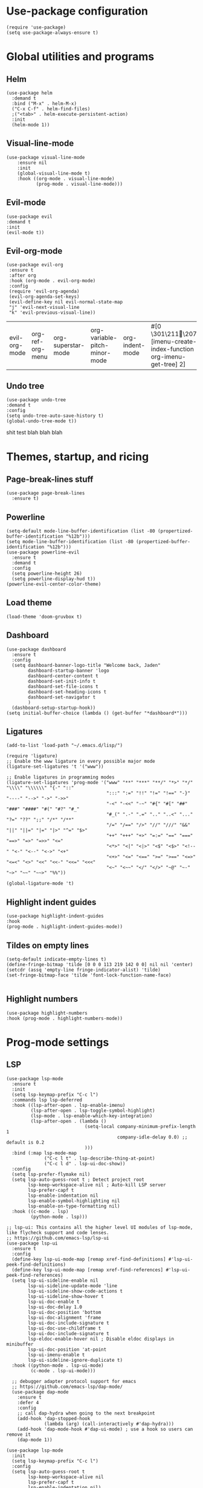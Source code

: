 #+PROPERTY: header-args :tangle yes
* Use-package configuration
:PROPERTIES:
:ID:       b8b9f305-49e7-4844-bdac-fc3e870ca7f8
:END:
#+begin_src elisp
(require 'use-package)
(setq use-package-always-ensure t)
#+end_src

* Global utilities and programs
** Helm
:PROPERTIES:
:ID:       c5b772ea-117a-4e9f-883d-81fdd6c21756
:END:
#+begin_src elisp
  (use-package helm
    :demand t
    :bind ("M-x" . helm-M-x)
    ("C-x C-f" . helm-find-files)
    ;("<tab>" . helm-execute-persistent-action)
    :init
    (helm-mode 1))
#+end_src

#+RESULTS:
: helm-execute-persistent-action
** Visual-line-mode
:PROPERTIES:
:ID:       00e38652-7f52-4efe-ad7b-7436f3172e20
:END:
#+begin_src elisp
(use-package visual-line-mode
    :ensure nil
    :init
    (global-visual-line-mode t)
    :hook ((org-mode . visual-line-mode)
           (prog-mode . visual-line-mode)))
#+end_src

** Evil-mode
:PROPERTIES:
:ID:       d7417cdf-b545-45f1-98b6-251c90fb224d
:END:
#+begin_src elisp
(use-package evil
:demand t
:init
(evil-mode t))
#+end_src

#+RESULTS:

** Evil-org-mode
:PROPERTIES:
:ID:       329255d5-c564-46c8-b7f2-f714c0615cb1
:END:
 #+begin_src elisp
 (use-package evil-org
  :ensure t
  :after org
  :hook (org-mode . evil-org-mode)
  :config
  (require 'evil-org-agenda)
  (evil-org-agenda-set-keys)
  (evil-define-key nil evil-normal-state-map
  "j" 'evil-next-visual-line
  "k" 'evil-previous-visual-line))
 #+end_src

 #+RESULTS:
 | evil-org-mode | org-ref-org-menu | org-superstar-mode | org-variable-pitch-minor-mode | org-indent-mode | #[0 \301\211\207 [imenu-create-index-function org-imenu-get-tree] 2] | flyspell-mode | visual-line-mode | #[0 \300\301\302\303\304$\207 [add-hook change-major-mode-hook org-show-all append local] 5] | #[0 \300\301\302\303\304$\207 [add-hook change-major-mode-hook org-babel-show-result-all append local] 5] | org-babel-result-hide-spec | org-babel-hide-all-hashes | org-ref-setup-label-finders |

** Undo tree
:PROPERTIES:
:ID:       b0b02143-47e7-49f6-9813-5c19a8f5e285
:END:
#+begin_src elisp
(use-package undo-tree
:demand t
:config
(setq undo-tree-auto-save-history t)
(global-undo-tree-mode t))
#+end_src
shit test blah blah blah
* Themes, startup, and ricing
** Page-break-lines stuff
:PROPERTIES:
:ID:       f8a98f04-4b9a-464a-9a0f-c439669f08a0
:END:
#+begin_src elisp
  (use-package page-break-lines
    :ensure t)
#+end_src

** Powerline
:PROPERTIES:
:ID:       b7e0f6b1-a419-4650-9c82-a95c2053e04d
:END:
#+begin_src elisp
  (setq-default mode-line-buffer-identification (list -80 (propertized-buffer-identification "%12b")))
  (setq mode-line-buffer-identification (list -80 (propertized-buffer-identification "%12b")))
  (use-package powerline-evil
    :ensure t
    :demand t
    :config
    (setq powerline-height 26)
    (setq powerline-display-hud t))
  (powerline-evil-center-color-theme)
#+end_src

#+RESULTS:
| %e | (:eval (let* ((active (powerline-selected-window-active)) (mode-line (if active 'mode-line 'mode-line-inactive)) (face1 (if active 'powerline-active1 'powerline-inactive1)) (face2 (if active 'powerline-active2 'powerline-inactive2)) (separator-left (intern (format powerline-%s-%s (powerline-current-separator) (car powerline-default-separator-dir)))) (separator-right (intern (format powerline-%s-%s (powerline-current-separator) (cdr powerline-default-separator-dir)))) (lhs (list (powerline-raw %* nil 'l) (powerline-buffer-size nil 'l) (powerline-buffer-id nil 'l) (powerline-raw  ) (funcall separator-left mode-line face1) (powerline-narrow face1 'l) (powerline-vc face1))) (rhs (list (powerline-raw global-mode-string face1 'r) (powerline-raw %4l face1 'r) (powerline-raw : face1) (powerline-raw %3c face1 'r) (funcall separator-right face1 mode-line) (powerline-raw  ) (powerline-raw %6p nil 'r) (powerline-hud face2 face1))) (center (append (list (powerline-raw   face1) (funcall separator-left face1 face2) (when (boundp 'erc-modified-channels-object) (powerline-raw erc-modified-channels-object face2 'l)) (powerline-major-mode face2 'l) (powerline-process face2) (powerline-raw   face2)) (let ((evil-face (powerline-evil-face))) (if (split-string (format-mode-line minor-mode-alist)) (append (if evil-mode (list (funcall separator-right face2 evil-face) (powerline-raw (powerline-evil-tag) evil-face 'l) (powerline-raw   evil-face) (funcall separator-left evil-face face2))) (list (powerline-minor-modes face2 'l) (powerline-raw   face2) (funcall separator-right face2 face1))) (list (powerline-raw (powerline-evil-tag) evil-face) (funcall separator-right evil-face face1))))))) (concat (powerline-render lhs) (powerline-fill-center face1 (/ (powerline-width center) 2.0)) (powerline-render center) (powerline-fill face1 (powerline-width rhs)) (powerline-render rhs)))) |

** Load theme
:PROPERTIES:
:ID:       b56326ad-0713-4091-b60e-94df3810177d
:END:
#+begin_src elisp
(load-theme 'doom-gruvbox t)
#+end_src

#+RESULTS:
: t

** Dashboard
:PROPERTIES:
:ID:       e51457fa-700b-4765-aa36-2506db3af7f1
:END:
#+begin_src elisp
    (use-package dashboard
      :ensure t
      :config
      (setq dashboard-banner-logo-title "Welcome back, Jaden"
            dashboard-startup-banner 'logo
            dashboard-center-content t
            dashboard-set-init-info t
            dashboard-set-file-icons t
            dashboard-set-heading-icons t
            dashboard-set-navigator t
            )
      (dashboard-setup-startup-hook))
    (setq initial-buffer-choice (lambda () (get-buffer "*dashboard*")))
#+end_src

** Ligatures
:PROPERTIES:
:ID:       adaa80bb-05c5-4848-93df-eb4c0506f1c2
:END:
#+begin_src elisp :tangle yes
(add-to-list 'load-path "~/.emacs.d/lisp/")

(require 'ligature)
;; Enable the www ligature in every possible major mode
(ligature-set-ligatures 't '("www"))

;; Enable ligatures in programming modes                                                           
(ligature-set-ligatures 'prog-mode '("www" "**" "***" "**/" "*>" "*/" "\\\\" "\\\\\\" "{-" "::"
                                     ":::" ":=" "!!" "!=" "!==" "-}" "----" "-->" "->" "->>"
                                     "-<" "-<<" "-~" "#{" "#[" "##" "###" "####" "#(" "#?" "#_"
                                     "#_(" ".-" ".=" ".." "..<" "..." "?=" "??" ";;" "/*" "/**"
                                     "/=" "/==" "/>" "//" "///" "&&" "||" "||=" "|=" "|>" "^=" "$>"
                                     "++" "+++" "+>" "=:=" "==" "===" "==>" "=>" "=>>" "<="
                                     "<*>" "<|" "<|>" "<$" "<$>" "<!--" "<-" "<--" "<->" "<+"
                                     "<+>" "<=" "<==" ">=" ">==" "<=>" "<=<" "<>" "<<" "<<-" "<<=" "<<<"
                                     "<~" "<~~" "</" "</>" "~@" "~-" "~>" "~~" "~~>" "%%"))

(global-ligature-mode 't)
#+end_src

** Highlight indent guides
:PROPERTIES:
:ID:       f334eb32-bc02-4879-8f67-ff337c28ee09
:END:
#+begin_src elisp
(use-package highlight-indent-guides
:hook
(prog-mode . highlight-indent-guides-mode))
#+end_src

** Tildes on empty lines
:PROPERTIES:
:ID:       695da9cc-f747-4d25-8757-e37196d0bb7e
:END:
 #+begin_src elisp
(setq-default indicate-empty-lines t)
(define-fringe-bitmap 'tilde [0 0 0 113 219 142 0 0] nil nil 'center)
(setcdr (assq 'empty-line fringe-indicator-alist) 'tilde)
(set-fringe-bitmap-face 'tilde 'font-lock-function-name-face)

 #+end_src

** Highlight numbers
#+begin_src elisp
(use-package highlight-numbers
:hook (prog-mode . highlight-numbers-mode))
#+end_src

#+RESULTS:
| highlight-numbers-mode | hl-line-mode | linum-mode | company-mode | highlight-indent-guides-mode | visual-line-mode |

* Prog-mode settings
** LSP
:PROPERTIES:
:ID:       83b996c0-05d9-4522-803a-ac9d39aafd97
:END:
#+begin_src elisp
  (use-package lsp-mode
    :ensure t
    :init
    (setq lsp-keymap-prefix "C-c l")
    :commands lsp lsp-deferred
    :hook ((lsp-after-open . lsp-enable-imenu)
           (lsp-after-open . lsp-toggle-symbol-highlight)
           (lsp-mode . lsp-enable-which-key-integration)
           (lsp-after-open . (lambda ()
                               (setq-local company-minimum-prefix-length 1
                                           company-idle-delay 0.0) ;; default is 0.2
                               )))
    :bind (:map lsp-mode-map
                ("C-c l t" . lsp-describe-thing-at-point)
                ("C-c l d" . lsp-ui-doc-show))
    :config
    (setq lsp-prefer-flymake nil)
    (setq lsp-auto-guess-root t ; Detect project root
          lsp-keep-workspace-alive nil ; Auto-kill LSP server
          lsp-prefer-capf t
          lsp-enable-indentation nil
          lsp-enable-symbol-highlighting nil
          lsp-enable-on-type-formatting nil)
    :hook ((c-mode . lsp)
           (python-mode . lsp)))

  ;; lsp-ui: This contains all the higher level UI modules of lsp-mode, like flycheck support and code lenses.
  ;; https://github.com/emacs-lsp/lsp-ui
  (use-package lsp-ui
    :ensure t
    :config
    (define-key lsp-ui-mode-map [remap xref-find-definitions] #'lsp-ui-peek-find-definitions)
    (define-key lsp-ui-mode-map [remap xref-find-references] #'lsp-ui-peek-find-references)
    (setq lsp-ui-sideline-enable nil
          lsp-ui-sideline-update-mode 'line
          lsp-ui-sideline-show-code-actions t
          lsp-ui-sideline-show-hover t
          lsp-ui-doc-enable t
          lsp-ui-doc-delay 1.0
          lsp-ui-doc-position 'bottom
          lsp-ui-doc-alignment 'frame
          lsp-ui-doc-include-signature t
          lsp-ui-doc-use-childframe t
          lsp-ui-doc-include-signature t
          lsp-eldoc-enable-hover nil ; Disable eldoc displays in minibuffer
          lsp-ui-doc-position 'at-point
          lsp-ui-imenu-enable t
          lsp-ui-sideline-ignore-duplicate t)
    :hook ((python-mode . lsp-ui-mode)
           (c-mode . lsp-ui-mode)))

    ;; debugger adapter protocol support for emacs
    ;; https://github.com/emacs-lsp/dap-mode/
    (use-package dap-mode
      :ensure t
      :defer 4
      :config
      ;; call dap-hydra when going to the next breakpoint
      (add-hook 'dap-stopped-hook
                (lambda (arg) (call-interactively #'dap-hydra)))
      (add-hook 'dap-mode-hook #'dap-ui-mode) ; use a hook so users can remove it
      (dap-mode 1))
#+end_src
#+begin_src elisp :tangle no
  (use-package lsp-mode
    :init
    (setq lsp-keymap-prefix "C-c l")
    :config
    (setq lsp-auto-guess-root t
          lsp-keep-workspace-alive nil
          lsp-prefer-capf t
          lsp-enable-indentation nil)
    :hook ((python-mode . lsp)
           (c-mode . lsp))
    :commands lsp)

  (use-package lsp-ui 
    :config
    (define-key lsp-ui-mode-map [remap xref-find-definitions] #'lsp-ui-peek-find-definitions)
    (define-key lsp-ui-mode-map [remap xref-find-references] #'lsp-ui-peek-find-references)
    (setq lsp-ui-sideline-enable nil
          lsp-ui-sideline-update-mode 'line
          lsp-ui-sideline-show-code-actions t
          lsp-ui-sideline-show-hover t
          lsp-ui-doc-enable nil
          lsp-ui-doc-include-signature t
          lsp-eldoc-enable-hover nil ; Disable eldoc displays in minibuffer
          lsp-ui-doc-position 'at-point
          lsp-ui-imenu-enable t
          lsp-ui-sideline-ignore-duplicate t)
    :commands lsp-ui-mode)

  (use-package helm-lsp :commands helm-lsp-workspace-symbol)
#+end_src
#+begin_src elisp :tangle no
    (use-package lsp-ui
      :config (setq lsp-ui-sideline-show-hover t
                    lsp-ui-sideline-delay 0.5
                    lsp-ui-sideline-show-diagnostics t
                    lsp-ui-sideline-show-code-actions t

                    lsp-enable-links nil
                        lsp-document-highlight-delay nil
                  

                    lsp-ui-doc-delay 2.5
                    lsp-ui-doc-position 'bottom
                    lsp-ui-doc-alignment 'frame
                    lsp-ui-doc-header nil
                    lsp-ui-doc-include-signature t
                    lsp-ui-doc-use-childframe t)
      :hook ((prog-mode . lsp)
             (prog-mode . lsp-ui-mode)
             (prog-mode . lsp--cur-workspace-check)))
    (add-hook 'lsp-on-idle-hook #'lsp--document-highlight nil t)
#+end_src

** Company for autocompletion
:PROPERTIES:
:ID:       07cbb73c-8027-4e69-b0f0-1fc175a867ad
:END:
#+begin_src elisp
  (use-package company
    :ensure t
    :hook
    (prog-mode . company-mode))
#+end_src

** Linum-mode
:PROPERTIES:
:ID:       c2e1f36c-9294-4f5a-a1a7-676c94d94d8e
:END:
#+begin_src elisp
(use-package linum-mode
:ensure nil
:hook
(prog-mode . linum-mode))
#+end_src

** hl-line mode
:PROPERTIES:
:ID:       de12079b-083c-484b-b8d7-6061cb40353c
:END:
#+begin_src elisp
(add-hook 'prog-mode-hook 'hl-line-mode)
#+end_src

* Org-mode
** TODO Org-mode
:PROPERTIES:
:ID:       feba8f0d-3670-4310-ae78-7f53a9e950c5
:END:
#+begin_src emacs-lisp
  (use-package org
    :config
    (setq org-columns-default-format "%50ITEM %TODO %3PRIORITY %6Effort{:} %6CLOCKSUM(Clock) %TAGS ")
    :bind (("C-c w" . powerthesaurus-lookup-word-at-point)))
#+end_src

#+RESULTS:
: powerthesaurus-lookup-word-at-point

*** Org version 9.5 fontification fix--run as a hook for now
#+begin_src elisp
#+end_src

#+RESULTS:

** Org-todo keywords and stuff
:PROPERTIES:
:ID:       c8bb328a-7b93-45e9-a44e-5b67e91ad3c7
:END:
#+begin_src elisp
 (setq org-todo-keywords
   '((sequence "TODO(t)" "NEXT(n)" "STARTED(s)" "ET(e!)" "POSTPONED(p@!/@!)" "SOMEDAY" "|" "CANCELLED(c@!/@!)" "DONE(d!)")))
#+end_src

#+RESULTS:
| sequence | TODO(t) | NEXT(n) | STARTED(s) | ET(e!) | POSTPONED(p@!/@!) | SOMEDAY |   |   | CANCELLED(c@!/@!) | DONE(d!) |

** Org-capture
:PROPERTIES:
:ID:       2698de88-4357-4b92-b7b7-e252794cae20
:END:
#+begin_src elisp
(global-set-key (kbd "C-c c") 'org-capture)
(setq org-capture-templates
     '(("p" "Personal TODO" entry
        (file+headline "~/Documents/personal.org" "Personal TODO list")
        "* TODO %^{Headline} :personal:%^{Tags}:
SCHEDULED: %^{Scheduled}t DEADLINE: %^{Deadline}t
:PROPERTIES:
:EFFORT: %^{Effort}
:END:
")
       ("H" "Habit" entry
        (file+headline "~/Documents/personal.org" "Personal TODO list")
        "* TODO %^{Headline} :personal:habit:%^{Tags}:
SCHEDULED: %^{Scheduled}t
:PROPERTIES:
:EFFORT: %^{Effort}
:STYLE: habit
:END:
")
       ("n" "Quick note" entry
        (file+headline "~/Documents/personal.org" "Quick Notes")
        "* %^{Headline}
    ENTERED: %U
  " :prepend t)
       ("a" "Test/Assessment/Quiz " entry
        (file "~/org/todo.org")
        "* %^{Test Name} :school:%^{Tags}:
    DEADLINE: %^{Deadline}t ENTERED: %U" :prepend t :time-prompt t)
       ("P" "Project TODO" entry
        (file "~/org/todo.org")
        "* TODO %^{Project name} [/] :project:%^{Tags}:
     SCHEDULED: %^{Scheduled}t DEADLINE: %^{Deadline}t ENTERED: %U" :prepend t :time-prompt t)
       ("e" "Email TODO" entry
        (file "~/org/todo.org")
        "* TODO %^{Task} :email:%^{Tags}:
    DEADLINE: %^{Deadline}t ENTERED: %U" :prepend t :time-prompt t)
       ("m" "Meeting entry" entry
        (file "~/org/todo.org")
        "* %^{prompt} :meeting:%^{tags}:
    DEADLINE: %^{Deadline}T ENTERED: %U" :prepend t :time-prompt t)
       ("h" "Homework entry" entry
        (file "~/org/todo.org")
        "* TODO %^{prompt}    :school:homework:
    SCHEDULED: %^{Scheduled}t DEADLINE: %^{Deadline}t ENTERED %U
    :PROPERTIES:
    :EFFORT: %^{Effort}
    :END:
" :prepend t :time-prompt t)))
#+end_src

#+RESULTS:
| p | Personal TODO | entry | (file+headline ~/Documents/personal.org Personal TODO list) | * TODO %^{Headline} :personal:%^{Tags}: |

** Flyspell
:PROPERTIES:
:ID:       9eed08c8-9578-43d9-a5a8-1ba8d534a047
:END:
#+begin_src elisp
(add-hook 'org-mode-hook 'flyspell-mode)
#+end_src

** Thesaurus
:PROPERTIES:
:ID:       191ec399-20aa-474d-9887-899b0d29cc12
:END:
#+begin_src elisp
(use-package powerthesaurus)
;; Keybinds for powerthesaurus are in the (use-package org) block (under the first org-mode settings header, org-mode)
#+end_src

#+RESULTS:

** Org-agenda
:PROPERTIES:
:ID:       2d0c099f-ae7f-44ba-a9ed-0f5d8ae915eb
:END:

*** Org-agenda
:PROPERTIES:
:ID:       9d26e9b9-ce6e-4fc8-8666-01306ca89dd1
:END:
The agenda files are maintained by customize-variable, and are not defined or managed here.
#+begin_src elisp
   (use-package org-agenda
     :ensure nil
     :bind ("C-c a" . org-agenda)
     :config
     (setq org-agenda-columns-add-appointments-to-effort-sum t
       org-agenda-entry-text-maxlines 20
       org-agenda-include-diary t
       org-agenda-prefix-format
       '((agenda . " %i %-12:c%?-8t% s %-6e")
         (todo . " %i %-12:c %-6e ")
         (tags . " %i %-12:c %-6e"))
       org-agenda-skip-scheduled-if-deadline-is-shown t
       org-agenda-skip-scheduled-if-done t
       org-agenda-span 'day)
     org-agenda-sorting-strategy '((agenda deadline-down priority-down category-keep)
  (todo priority-down category-keep)
  (tags priority-down category-keep)
  (search category-keep)))
   (setq org-agenda-custom-commands
     '(("g" "Good agenda"
        ((agenda ""
             ((org-agenda-overriding-header "Agenda and Tonight's Homework")
                (org-agenda-sorting-strategy '(time-up deadline-up priority-down effort-down scheduled-down))
              (org-super-agenda-groups
               `((:time-grid t)
             (:name "OVERDUE" :discard
                    (:todo "SOMEDAY")
                    :deadline past :order 1)
             (:name "School Habits" :and (:tag "school" :tag "habit") :order 4)
             (:name "Meetings" :tag "meeting" :order 2)
             (:name "Today's Schedule" :time-grid t :order 2)
             (:name "Tests and Quizzes" :tag
                    ("test" "quiz" "assessment" "conference")
                    :order 3)
             (:name "Homework"
                    :and (:tag "school" :tag "homework" :deadline (before ,(org-read-date nil nil "+8d")))
                          :order 5 )
             (:name "Upcoming Schoolwork/Homework" 
                          :and (:tag ("school" "homework") :deadline future)
                    :order 6)
             (:name "Personal Habits"
                          :and (:tag "personal" :habit t)
                          :order 8)
             (:name "Personal TODO list"
                          :tag ("personal")
                          :order 7)
             (:name "Emails" :tag "email" :order 8)
                   (:name "Scheduled work"
                          :scheduled t 
                          :order 10)
             (:discard (:tag "drill"))))))
         (alltodo ""
             ((org-agenda-overriding-header "PROJECTS")
              (org-super-agenda-groups
               '((:discard (:todo "SOMEDAY" :not (:tag "PROJECT")))
                   (:auto-outline-path t)
             (:discard
              (:anything))))))
         (alltodo ""
              ((org-agenda-overriding-header "Other")
               (org-super-agenda-groups
                '((:name "Bucket List" :and
                 (:todo "SOMEDAY" :tag "PERSONAL")
                 :order 1)
              (:name "Someday Maybe" :todo "SOMEDAY" :order 10)
              (:name "Everything Else" :anything t :order 20))))))
        nil nil)
       ("n" "Agenda and all TODOs"
        ((agenda "" nil)
         (alltodo "" nil))
        nil)))
#+end_src

#+RESULTS:
| g | Good agenda          | ((agenda  ((org-agenda-overriding-header Agenda and Tonight's Homework) (org-agenda-sorting-strategy '(time-up deadline-up priority-down effort-down scheduled-down)) (org-super-agenda-groups `((:time-grid t) (:name OVERDUE :discard (:todo SOMEDAY) :deadline past :order 1) (:name School Habits :and (:tag school :tag habit) :order 4) (:name Meetings :tag meeting :order 2) (:name Today's Schedule :time-grid t :order 2) (:name Tests and Quizzes :tag (test quiz assessment conference) :order 3) (:name Homework :and (:tag school :tag homework :deadline (before ,(org-read-date nil nil +8d))) :order 5) (:name Upcoming Schoolwork/Homework :and (:tag (school homework) :deadline future) :order 6) (:name Personal Habits :and (:tag personal :habit t) :order 8) (:name Personal TODO list :tag (personal) :order 7) (:name Emails :tag email :order 8) (:name Scheduled work :scheduled t :order 10) (:discard (:tag drill)))))) (alltodo  ((org-agenda-overriding-header PROJECTS) (org-super-agenda-groups '((:discard (:todo SOMEDAY :not (:tag PROJECT))) (:auto-outline-path t) (:discard (:anything)))))) (alltodo  ((org-agenda-overriding-header Other) (org-super-agenda-groups '((:name Bucket List :and (:todo SOMEDAY :tag PERSONAL) :order 1) (:name Someday Maybe :todo SOMEDAY :order 10) (:name Everything Else :anything t :order 20)))))) | nil | nil |
| n | Agenda and all TODOs | ((agenda  nil) (alltodo  nil))                                                                                                                                                                                                                                                                                                                                                                                                                                                                                                                                                                                                                                                                                                                                                                                                                                                                                                                                                                                                                                                                                                                                                                                                                                                                                                                                                   | nil |     |

*** Org-mobile
:PROPERTIES:
:ID:       81bf30cd-8137-4f6a-aa76-7f79eaa72e63
:END:
#+begin_src elisp
  (setq org-mobile-directory "~/Dropbox/Apps/MobileOrg")
#+end_src

*** Org-super-agenda
:PROPERTIES:
:ID:       bc78f029-dfd6-48d3-a8c0-2ff8eaf10674
:END:
#+begin_src emacs-lisp
  (use-package org-super-agenda
    :ensure t
    :config
    (setq org-super-agenda-header-map (make-sparse-keymap))
    (setq org-super-agenda-groups
                          '((:time-grid t)
                            (:name "OVERDUE" :discard
                                   (:todo "SOMEDAY")
                                   :deadline past :order 1)
                            (:name "Today's Schedule" :time-grid t :order 2)
                            (:name "Meetings" :tag "meeting" :order 2)
                            (:name "Tests and Quizzes" :tag
                                   ("test" "quiz" "assessment" "conference")
                                   :order 3)
                            (:name "Ongoing Futuredue Homework" 
                                   :and
                                   (:tag "school" :tag "homework" :deadline future :scheduled today :not (:tag "project"))
                                   :and
                                   (:tag "school" :tag "homework" :deadline future :scheduled past :not (:tag "project"))
                                   :order 4)
                            (:name "Tonight's Homework"
                                   :and
                                   (:tag "school" :tag "homework" :deadline today)
                                   :and
                                   (:tag "school" :tag "project" :deadline today)
                                   :and
                                   (:tag "school" :tag "homework" :scheduled (today past) :not (:tag "project"))
                                   :order 5)
                            (:name "Upcoming Homework" 
                                   :and (:not (:tag "project") :tag "school" :tag "homework" :deadline future)
                                   :order 6)
                            (:name "Emails" :tag "email" :order 7)
                            (:discard (:tag "drill"))))
    :hook
    (org-agenda-before-finalize . org-super-agenda-mode))
#+end_src

#+RESULTS:
| org-super-agenda-mode |

** Org-noter stuff
:PROPERTIES:
:ID:       cabacb17-121f-436c-a539-2cca134e03cc
:END:

*** A bunch of requires that IDK why they make it work
:PROPERTIES:
:ID:       33196297-4c02-4b29-b0a7-cb9677a64f98
:END:
#+begin_src elisp
  (require 'org-noter-pdftools)
  (require 'org-pdftools)
  (require 'pdf-history)
  (require 'pdf-links)
  (require 'pdf-sync)
  (require 'pdf-outline)
#+end_src

*** Pdf-tools
:PROPERTIES:
:ID:       101b700e-cb09-42ec-a8d3-c7978370c2f2
:END:
#+begin_src emacs-lisp
  (use-package pdf-tools
    :ensure t
    :pin manual
    :config
    ;;initialize
    (pdf-tools-install)
    ;; use normal isearch
    (define-key pdf-view-mode-map (kbd "C-s") 'isearch-forward))
#+end_src

**** DONE fix pdf-tools (pdf-tools-install)
:PROPERTIES:
:ID:       52cfd178-e782-45d0-ad0a-75cd219ee454
:END:

*** Org-noter
:PROPERTIES:
:ID:       0b7394c6-cba5-4258-a064-e3648ecade1e
:END:
#+begin_src emacs-lisp
  (use-package org-noter
    :ensure t
    :config
    (require 'org-noter-pdftools))
#+end_src

** Org-indent-mode
:PROPERTIES:
:ID:       11ebf78e-cd30-4fcb-ba47-bf90d6c96cf2
:END:
#+begin_src elisp
(add-hook 'org-mode-hook 'org-indent-mode)
#+end_src

** Org-variable-pitch                                             :disabled:
:PROPERTIES:
:ID:       caae4a05-17aa-4265-98e4-a5340b9a1f20
:END:
#+begin_src elisp

  (use-package org-variable-pitch
  :config
  (setq org-variable-pitch-fixed-faces '(org-block
                                         org-block-begin-line
                                         org-block-end-line
                                         org-code
                                         org-document-info-keyword
                                         org-done
                                         org-formula
                                         org-indent
                                         org-meta-line
                                         org-special-keyword
                                         org-table
                                         org-todo
                                         org-verbatim
                                         org-date
                                         org-drawer
                                         org-link
                                         link
                                         centaur-tabs-default
                                         org-property-value
                                         org-priority
                                         org-level-1
                                         org-level-2
                                         org-level-3
                                         org-level-4
                                         org-level-5
                                         org-level-6
                                         org-level-7
                                         org-level-8
                                         org-hide
                                         org-superstar-leading
                                         org-superstar-bullet
                                         org-target
                                         org-headline-done
                                         org-done))
  :hook ((org-mode) . org-variable-pitch-minor-mode))
#+end_src

#+RESULTS:
| org-ref-org-menu | org-superstar-mode | org-variable-pitch-minor-mode | org-indent-mode | #[0 \301\211\207 [imenu-create-index-function org-imenu-get-tree] 2] | flyspell-mode | evil-org-mode | visual-line-mode | #[0 \300\301\302\303\304$\207 [add-hook change-major-mode-hook org-show-all append local] 5] | #[0 \300\301\302\303\304$\207 [add-hook change-major-mode-hook org-babel-show-result-all append local] 5] | org-babel-result-hide-spec | org-babel-hide-all-hashes | org-ref-setup-label-finders |

** Notifications and reminders
:PROPERTIES:
:ID:       06a9d01f-8b3f-4ee4-902d-cd340f6d1c8e
:END:
#+begin_src elisp
  (require 'calendar)
  (setq appt-display-interval 3
        appt-message-warning-time 15
        org-show-notification-handler "notify-send")

  (require 'notifications)

  (defcustom appt-notification-bus :session
    "D-bus bus to use for notification."
    :group 'appt-notification
    :type '(choice (const :tag "Session bus" :session) string))
  (defun appt-display (min-to-appt new-time msg)
    "Send notification."
    (notifications-notify :bus appt-notification-bus
                          :title (format "Appointment in %s minutes" min-to-appt)
                          :body (format "%s" msg)
                          :replaces-id nil
                          :app-icon nil
                          :timeout 5000
                          :desktop-entry "emacs"))
  (setq appt-disp-window-function 'appt-display)
  (add-hook 'org-agenda-finalize-hook 'org-agenda-to-appt)
  (appt-activate)
#+end_src

#+RESULTS:
: Appointment reminders enabled

** Ox-pandoc
:PROPERTIES:
:ID:       e88ba805-fd6d-4ebe-b9cb-5e9a7b406487
:END:
#+begin_src elisp
(use-package ox-pandoc)
#+end_src

** Org-notebook
:PROPERTIES:
:ID:       12b58aff-1c85-467f-990e-3646fa3a8a0c
:END:
#+begin_src elisp :results quiet
  (use-package org-notebook
  :config
  (setq org-notebook-drawing-program "kolourpaint"))
#+end_src

#+RESULTS:
: t

** Org-superstar-mode
:PROPERTIES:
:ID:       bcbf7dc5-5ba2-4543-a380-b6928f4bda82
:END:
:BACKLINKS:
[2021-03-15 Mon 10:00] <- [[*Super links][Super links]]
:END:
#+begin_src elisp
(use-package org-superstar
:hook
(org-mode . org-superstar-mode))
#+end_src

** Super links 
:PROPERTIES:
:ID:       c60f1f32-e63e-4be9-a386-e784124a5d2f
:END:
#+begin_src elisp
(use-package org-super-links
  :bind (("C-c s l" . sl-link))
  :config
  (setq org-id-link-to-org-use-id 'create-if-interactive-and-no-custom-id))
#+end_src

** Org-download
:PROPERTIES:
:ID:       c53fe1c3-fa53-4266-b8c3-82cb32978475
:END:
Provides image download functionality and stuff.
#+begin_src elisp
(use-package org-download)
#+end_src

#+RESULTS:

** Org-ref
:PROPERTIES:
:ID:       402f2292-d0d8-4a56-9608-d9bd69798465
:END:
#+begin_src elisp
(use-package org-ref)
#+end_src

#+RESULTS:

** Calfw
:PROPERTIES:
:ID:       f857e22e-4113-4b27-a539-0a2217ac7b67
:END:
#+begin_src elisp
(use-package calfw)
(use-package calfw-org)
#+end_src

* Centaur Tabs
:PROPERTIES:
:ID:       bfe02ca7-adf3-46fd-8db2-f5a7c0e119a4
:END:
#+begin_src elisp 
  (use-package centaur-tabs
    :ensure t
    :demand t
    :config
    (setq centaur-tabs-style "wave"
          centaur-tabs-set-bar nil
          centaur-tabs-set-icons t
          centaur-tabs-gray-out-icons 'buffer
          centaur-tabs-height 26
          centaur-tabs-set-modified-marker t
          centaur-tabs-modifier-marker "*")
    (centaur-tabs-headline-match)
    (centaur-tabs-mode t)
    :bind
    ("C-<prior>" . centaur-tabs-backward)
    ("C-<next>" . centaur-tabs-forward))
#+end_src

#+RESULTS:
: centaur-tabs-forward

* Diminish
#+begin_src elisp
    (use-package diminish
    :demand t
  :init
  (diminish 'evil-org-mode "EVLORG")
  (diminish 'buffer-face-mode)
  (diminish 'org-indent-mode)
  (diminish 'helm-mode)
  (diminish 'visual-line-mode "WRP")
  (diminish 'flyspell-mode "SPL")
  (diminish 'undo-tree-mode))
#+end_src

#+RESULTS:

